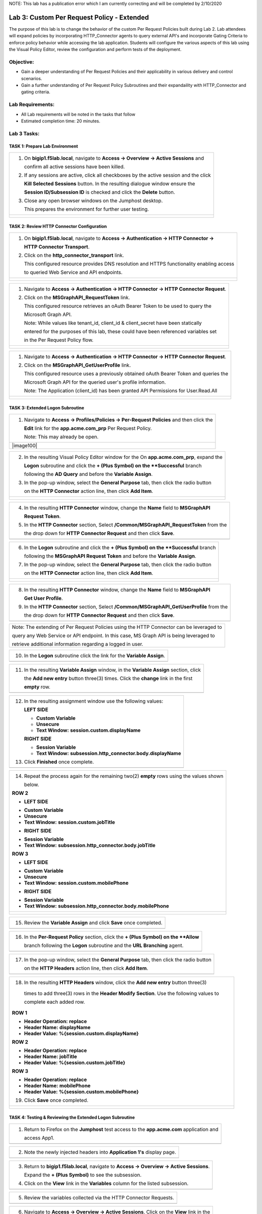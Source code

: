NOTE: This lab has a publication error which I am currently correcting and will be completed by 2/10/2020


Lab 3: Custom Per Request Policy - Extended
===========================================

The purpose of this lab is to change the behavior of the custom Per Request Policies
built during Lab 2.  Lab attendees will expand policies by incorporating HTTP_Connector
agents to query external API's and incorporate Gating Criteria to enforce policy behavior
while accessing the lab application.
Students will configure the various aspects of this lab using the Visual Policy Editor,
review the configuration and perform tests of the deployment.

Objective:
----------

-  Gain a deeper understanding of Per Request Policies and their applicability
   in various delivery and control scenarios.

-  Gain a further understanding of Per Request Policy Subroutines and their
   expandaility with HTTP_Connector and gating criteria.

Lab Requirements:
-----------------

-  All Lab requirements will be noted in the tasks that follow

-  Estimated completion time: 20 minutes.

Lab 3 Tasks:
-----------------

TASK 1: Prepare Lab Environment
~~~~~~~~~~~~~~~~~~~~~~~~~~~~~~~

+----------------------------------------------------------------------------------------------+
| 1. On **bigip1.f5lab.local**, navigate to **Access -> Overview -> Active Sessions** and      |
|                                                                                              |
|    confirm all active sessions have been killed.                                             |
|                                                                                              |
| 2. If any sessions are active, click all checkboxes by the active session and the click      |
|                                                                                              |
|    **Kill Selected Sessions** button.  In the resulting dialogue window ensure the           |
|                                                                                              |
|    **Session ID/Subsession ID** is checked and click the **Delete** button.                  |
|                                                                                              |
| 3. Close any open browser windows on the Jumphost desktop.                                   |
|                                                                                              |
|    This prepares the environment for further user testing.                                   |
+----------------------------------------------------------------------------------------------+
| |image001|                                                                                   |
|                                                                                              |
| |image002|                                                                                   |
+----------------------------------------------------------------------------------------------+

TASK 2: Review HTTP Connector Configuration
~~~~~~~~~~~~~~~~~~~~~~~~~~~~~~~~~~~~~~~~~~~

+----------------------------------------------------------------------------------------------+
| 1. On **bigip1.f5lab.local**, navigate to **Access -> Authentication -> HTTP Connector ->**  |
|                                                                                              |
|    **HTTP Connector Transport**.                                                             |
|                                                                                              |
| 2. Click on the **http_connector_transport** link.                                           |
|                                                                                              |
|    This configured resource provides DNS resolution and HTTPS functionality enabling access  |
|                                                                                              |
|    to queried Web Service and API endpoints.                                                 |
+----------------------------------------------------------------------------------------------+
| |image003|                                                                                   |
|                                                                                              |
| |image004|                                                                                   |
+----------------------------------------------------------------------------------------------+

+----------------------------------------------------------------------------------------------+
| 1. Navigate to **Access -> Authentication -> HTTP Connector -> HTTP Connector Request**.     |
|                                                                                              |
| 2. Click on the **MSGraphAPI_RequestToken** link.                                            |
|                                                                                              |
|    This configured resource retrieves an oAuth Bearer Token to be used to query the          |
|                                                                                              |
|    Microsoft Graph API.                                                                      |
|                                                                                              |
|    Note: While values like tenant_id, client_id & client_secret have been statically         |
|                                                                                              |
|    entered for the purposes of this lab, these could have been referenced variables set      |
|                                                                                              |
|    in the Per Request Policy flow.                                                           |
+----------------------------------------------------------------------------------------------+
| |image005|                                                                                   |
|                                                                                              |
| |image006|                                                                                   |
+----------------------------------------------------------------------------------------------+

+----------------------------------------------------------------------------------------------+
| 1. Navigate to **Access -> Authentication -> HTTP Connector -> HTTP Connector Request**.     |
|                                                                                              |
| 2. Click on the **MSGraphAPI_GetUserProfile** link.                                          |
|                                                                                              |
|    This configured resource uses a previously obtained oAuth Bearer Token and queries the    |
|                                                                                              |
|    Microsoft Graph API for the queried user's profile information.                           |
|                                                                                              |
|    Note: The Application (client_id) has been granted API Permissions for User.Read.All      |
+----------------------------------------------------------------------------------------------+
| |image007|                                                                                   |
|                                                                                              |
| |image008|                                                                                   |
+----------------------------------------------------------------------------------------------+

TASK 3: Extended Logon Subroutine
~~~~~~~~~~~~~~~~~~~~~~~~~~~~~~~~~

+----------------------------------------------------------------------------------------------+
| 1. Navigate to **Access -> Profiles/Policies -> Per-Request Policies** and then click the    |
|                                                                                              |
|    **Edit** link for the **app.acme.com_prp** Per Request Policy.                            |
|                                                                                              |
|    Note: This may already be open.                                                           |
+----------------------------------------------------------------------------------------------+
| |image100|                                                                                   |
+----------------------------------------------------------------------------------------------+

+----------------------------------------------------------------------------------------------+
| 2. In the resulting Visual Policy Editor window for the On  **app.acme.com_prp**, expand the |
|                                                                                              |
|    **Logon** subroutine and click the **+ (Plus Symbol) on the **Successful** branch         |
|                                                                                              |
|    following the **AD Query** and before the **Variable Assign**.                            |
|                                                                                              |
| 3. In the pop-up window, select the **General Purpose** tab, then click the radio button     |
|                                                                                              |
|    on the **HTTP Connector** action line, then click **Add Item**.                           |
+----------------------------------------------------------------------------------------------+
| |image009|                                                                                   |
|                                                                                              |
| |image010|                                                                                   |
+----------------------------------------------------------------------------------------------+

+----------------------------------------------------------------------------------------------+
| 4. In the resulting **HTTP Connector** window, change the **Name** field to **MSGraphAPI**   |
|                                                                                              |
|    **Request Token**.                                                                        |
|                                                                                              |
| 5. In the **HTTP Connector** section, Select **/Common/MSGraphAPI_RequestToken** from the    |
|                                                                                              |
|    the drop down for **HTTP Connector Request** and then click **Save**.                     |
+----------------------------------------------------------------------------------------------+
| |image011|                                                                                   |
+----------------------------------------------------------------------------------------------+

+----------------------------------------------------------------------------------------------+
| 6. In the **Logon** subroutine and click the **+ (Plus Symbol) on the **Successful** branch  |
|                                                                                              |
|    following the **MSGraphAPI Request Token** and before the **Variable Assign**.            |
|                                                                                              |
| 7. In the pop-up window, select the **General Purpose** tab, then click the radio button     |
|                                                                                              |
|    on the **HTTP Connector** action line, then click **Add Item**.                           |
+----------------------------------------------------------------------------------------------+
| |image012|                                                                                   |
|                                                                                              |
| |image013|                                                                                   |
+----------------------------------------------------------------------------------------------+

+----------------------------------------------------------------------------------------------+
| 8. In the resulting **HTTP Connector** window, change the **Name** field to **MSGraphAPI**   |
|                                                                                              |
|    **Get User Profile**.                                                                     |
|                                                                                              |
| 9. In the **HTTP Connector** section, Select **/Common/MSGraphAPI_GetUserProfile** from the  |
|                                                                                              |
|    the drop down for **HTTP Connector Request** and then click **Save**.                     |
+----------------------------------------------------------------------------------------------+
| |image014|                                                                                   |
+----------------------------------------------------------------------------------------------+

+----------------------------------------------------------------------------------------------+
| Note: The extending of Per Request Policies using the HTTP Connector can be leveraged to     |
|                                                                                              |
| query any Web Service or API endpoint.  In this case, MS Graph API is being leveraged to     |
|                                                                                              |
| retrieve additional information regarding a logged in user.                                  |
+----------------------------------------------------------------------------------------------+

+----------------------------------------------------------------------------------------------+
| 10. In the **Logon** subroutine click the link for the **Variable Assign**.                  |
+----------------------------------------------------------------------------------------------+
| |image015|                                                                                   |
+----------------------------------------------------------------------------------------------+

+----------------------------------------------------------------------------------------------+
| 11. In the resulting **Variable Assign** window, in the **Variable Assign** section, click   |
|                                                                                              |
|     the **Add new entry** button three(3) times. Click the **change** link in the first      |
|                                                                                              |
|     **empty** row.                                                                           |
+----------------------------------------------------------------------------------------------+
| |image016|                                                                                   |
+----------------------------------------------------------------------------------------------+

+----------------------------------------------------------------------------------------------+
| 12. In the resulting assignment window use the following values:                             |
|                                                                                              |
|     **LEFT SIDE**                                                                            |
|                                                                                              |
|     - **Custom Variable**                                                                    |
|                                                                                              |
|     - **Unsecure**                                                                           |
|                                                                                              |
|     - **Text Window:** **session.custom.displayName**                                        |
|                                                                                              |
|     **RIGHT SIDE**                                                                           |
|                                                                                              |
|     - **Session Variable**                                                                   |
|                                                                                              |
|     - **Text Window:** **subsession.http_connector.body.displayName**                        |
|                                                                                              |
| 13. Click **Finished** once complete.                                                        |
+----------------------------------------------------------------------------------------------+
| |image017|                                                                                   |
+----------------------------------------------------------------------------------------------+

+----------------------------------------------------------------------------------------------+
| 14. Repeat the process again for the remaining two(2) **empty** rows using the values shown  |
|                                                                                              |
|     below.                                                                                   |
|                                                                                              |
| **ROW 2**                                                                                    |
|                                                                                              |
| -  **LEFT SIDE**                                                                             |
|                                                                                              |
| * **Custom Variable**                                                                        |
|                                                                                              |
| * **Unsecure**                                                                               |
|                                                                                              |
| * **Text Window:** **session.custom.jobTitle**                                               |
|                                                                                              |
| -  **RIGHT SIDE**                                                                            |
|                                                                                              |
| * **Session Variable**                                                                       |
|                                                                                              |
| * **Text Window:** **subsession.http_connector.body.jobTitle**                               |
|                                                                                              |
| **ROW 3**                                                                                    |
|                                                                                              |
| - **LEFT SIDE**                                                                              |
|                                                                                              |
| * **Custom Variable**                                                                        |
|                                                                                              |
| * **Unsecure**                                                                               |
|                                                                                              |
| * **Text Window:** **session.custom.mobilePhone**                                            |
|                                                                                              |
| - **RIGHT SIDE**                                                                             |
|                                                                                              |
| * **Session Variable**                                                                       |
|                                                                                              |
| * **Text Window:** **subsession.http_connector.body.mobilePhone**                            |
+----------------------------------------------------------------------------------------------+
| |image018|                                                                                   |
|                                                                                              |
| |image019|                                                                                   |
+----------------------------------------------------------------------------------------------+

+----------------------------------------------------------------------------------------------+
| 15. Review the **Variable Assign** and click **Save** once completed.                        |
+----------------------------------------------------------------------------------------------+
| |image020|                                                                                   |
+----------------------------------------------------------------------------------------------+

+----------------------------------------------------------------------------------------------+
| 16. In the **Per-Request Policy** section, click the **+ (Plus Symbol) on the **Allow**      |
|                                                                                              |
|     branch following the **Logon** subroutine and the **URL Branching** agent.               |
+----------------------------------------------------------------------------------------------+
| |image021|                                                                                   |
+----------------------------------------------------------------------------------------------+

+----------------------------------------------------------------------------------------------+
| 17. In the pop-up window, select the **General Purpose** tab, then click the radio button    |
|                                                                                              |
|     on the **HTTP Headers** action line, then click **Add Item**.                            |
+----------------------------------------------------------------------------------------------+
| |image022|                                                                                   |
+----------------------------------------------------------------------------------------------+

+----------------------------------------------------------------------------------------------+
| 18. In the resulting **HTTP Headers** window, click the **Add new entry** button three(3)    |
|                                                                                              |
|  times to add three(3) rows in the **Header Modify Section**.  Use the following values to   |
|                                                                                              |
|  complete each added row.                                                                    |
|                                                                                              |
| **ROW 1**                                                                                    |
|                                                                                              |
| - **Header Operation:** **replace**                                                          |
|                                                                                              |
| - **Header Name:** **displayName**                                                           |
|                                                                                              |
| - **Header Value:** **%{session.custom.displayName}**                                        |
|                                                                                              |
| **ROW 2**                                                                                    |
|                                                                                              |
| - **Header Operation:** **replace**                                                          |
|                                                                                              |
| - **Header Name:** **jobTitle**                                                              |
|                                                                                              |
| - **Header Value:** **%{session.custom.jobTitle}**                                           |
|                                                                                              |
| **ROW 3**                                                                                    |
|                                                                                              |
| - **Header Operation:** **replace**                                                          |
|                                                                                              |
| - **Header Name:** **mobilePhone**                                                           |
|                                                                                              |
| - **Header Value:** **%{session.custom.mobilePhone}**                                        |
|                                                                                              |
| 19. Click **Save** once completed.                                                           |
+----------------------------------------------------------------------------------------------+
| |image023|                                                                                   |
|                                                                                              |
| |image024|                                                                                   |
+----------------------------------------------------------------------------------------------+

TASK 4: Testing & Reviewing the Extended Logon Subroutine
~~~~~~~~~~~~~~~~~~~~~~~~~~~~~~~~~~~~~~~~~~~~~~~~~~~~~~~~~

+----------------------------------------------------------------------------------------------+
| 1. Return to Firefox on the **Jumphost** test access to the **app.acme.com** application and |
|                                                                                              |
|    access App1.                                                                              |
+----------------------------------------------------------------------------------------------+
| |image025|                                                                                   |
+----------------------------------------------------------------------------------------------+

+----------------------------------------------------------------------------------------------+
| 2. Note the newly injected headers into **Application 1's** display page.                    |
+----------------------------------------------------------------------------------------------+
| |image026|                                                                                   |
+----------------------------------------------------------------------------------------------+

+----------------------------------------------------------------------------------------------+
| 3. Return to **bigip1.f5lab.local**, navigate to **Access -> Overview -> Active Sessions**.  |
|                                                                                              |
|    Expand the **+ (Plus Symbol)** to see the subsession.                                     |
|                                                                                              |
| 4. Click on the **View** link in the **Variables** column for the listed subsession.         |
+----------------------------------------------------------------------------------------------+
| |image027|                                                                                   |
+----------------------------------------------------------------------------------------------+

+----------------------------------------------------------------------------------------------+
| 5. Review the variables collected via the HTTP Connector Requests.                           |
+----------------------------------------------------------------------------------------------+
| |image028|                                                                                   |
+----------------------------------------------------------------------------------------------+

+----------------------------------------------------------------------------------------------+
| 6. Navigate to **Access -> Overview -> Active Sessions**. Click on the **View** link in the  |
|                                                                                              |
|    **Variables** column for the listed session.                                              |
+----------------------------------------------------------------------------------------------+
| |image100|                                                                                   |
+----------------------------------------------------------------------------------------------+

+----------------------------------------------------------------------------------------------+
| 7. Review the actions in the Session log, particularly those associated with HTTP Connector  |
|                                                                                              |
|  requests.                                                                                   |
+----------------------------------------------------------------------------------------------+
| |image029|                                                                                   |
+----------------------------------------------------------------------------------------------+

TASK 5: Configuring Gating Criteria 
~~~~~~~~~~~~~~~~~~~~~~~~~~~~~~~~~~~

+----------------------------------------------------------------------------------------------+
| 1. Navigate to **Access -> Profiles/Policies -> Per-Request Policies** and then click the    |
|                                                                                              |
|    **Edit** link for the **app.acme.com_prp** Per Request Policy.                            |
|                                                                                              |
|    Note: This may already be open.                                                           |
+----------------------------------------------------------------------------------------------+
| |image100|                                                                                   |
+----------------------------------------------------------------------------------------------+

+----------------------------------------------------------------------------------------------+
| 2. In the resulting Visual Policy Editor window for **app.acme.com_prp**, expand the         |
|                                                                                              |
|    **Logon** subroutine and click the **Subroutine Settings/Rename** link.                   |
+----------------------------------------------------------------------------------------------+
| |image030|                                                                                   |
+----------------------------------------------------------------------------------------------+

+----------------------------------------------------------------------------------------------+
| 3. In the pop-up window, in the **Gating Criteria** field, enter                             |
|                                                                                              |
|    **perflow.client.ip.address** and click **Save**.                                         |
+----------------------------------------------------------------------------------------------+
| |image031|                                                                                   |
+----------------------------------------------------------------------------------------------+

TASK 6: Testing Gating Criteria 
~~~~~~~~~~~~~~~~~~~~~~~~~~~~~~~~~~~

+----------------------------------------------------------------------------------------------+
| 1. Return to Firefox on the **Jumphost** test access to the **app.acme.com** application and |
|                                                                                              |
|    access App1. Re-login to the application if necessary.                                    |
+----------------------------------------------------------------------------------------------+
| |image100|                                                                                   |
+----------------------------------------------------------------------------------------------+

+----------------------------------------------------------------------------------------------+
| 2. Confirm on that your session is active on **bigip1.f5lab.local**, by navigating to        |
|                                                                                              |
|    **Access -> Overview -> Active Sessions**. Expand the **+ (Plus Symbol)** to see the      |
|                                                                                              |
|     subsession.                                                                              |
+----------------------------------------------------------------------------------------------+
| |image100|                                                                                   |
+----------------------------------------------------------------------------------------------+

+----------------------------------------------------------------------------------------------+
| 3. Return to the **Jumphost**.  Do **NOT** close the browser and the already opened          |
|                                                                                              |
|    application.                                                                              |
|                                                                                              |
| 4. Navigate to the Jumphost desktop and click on the **Change IP 10.1.10.11** link (Confirm  |
|                                                                                              |
|    the elevated Administrator privlege).                                                     |
|                                                                                              |
| 5. Return to Firefox and the **app.acme.com** application by accessing App1 again. Note that |
|                                                                                              |
|    you will be re-prompted for access.                                                       |
+----------------------------------------------------------------------------------------------+
| |image100|                                                                                   |
+----------------------------------------------------------------------------------------------+

+----------------------------------------------------------------------------------------------+
| 6. Return to **bigip1.f5lab.local**, and navigate to **Access -> Overview -> Active**        |
|                                                                                              |
|    **Sessions**. Expand the **+ (Plus Symbol)** to see the two(2) subsessions now associated |
|                                                                                              |
|     with your session. (You may alternatively refresh the screen if already opened.          |
+----------------------------------------------------------------------------------------------+
| |image100|                                                                                   |
+----------------------------------------------------------------------------------------------+

+----------------------------------------------------------------------------------------------+
| Note: The are multiple examples of Gating Criteria. In this example, client IP was used to   |
|                                                                                              |
| show that any changes in the connecting entity can result in establishing a new subsession.  |
|                                                                                              |
| What happens in new subsessions, the number of subsessions and how they are controlled is    |
|                                                                                              |
| based on customer/application need.                                                          |
+----------------------------------------------------------------------------------------------+
| |image100|                                                                                   |
+----------------------------------------------------------------------------------------------+


TASK 7: End of Lab3
~~~~~~~~~~~~~~~~~~~~

+----------------------------------------------------------------------------------------------+
| 1. This concludes Lab3, feel free to review and test the configuration.                      |
+----------------------------------------------------------------------------------------------+
| |image000|                                                                                   |
+----------------------------------------------------------------------------------------------+

.. |image001| image:: media/lab3-001.png
   :width: 4.5in
   :height: 2.32in
.. |image002| image:: media/lab3-002.png
   :width: 4.5in
   :height: 2.32in
.. |image003| image:: media/lab3-003.png
   :width: 4.5in
   :height: 2.32in
.. |image004| image:: media/lab3-004.png
   :width: 4.5in
   :height: 2.32in
.. |image005| image:: media/lab3-005.png
   :width: 4.5in
   :height: 2.32in
.. |image006| image:: media/lab3-006.png
   :width: 4.5in
   :height: 2.32in
.. |image007| image:: media/lab3-007.png
   :width: 4.5in
   :height: 2.32in
.. |image008| image:: media/lab3-008.png
   :width: 4.5in
   :height: 2.32in
.. |image009| image:: media/lab3-009.png
   :width: 4.5in
   :height: 2.32in
.. |image010| image:: media/lab3-010.png
   :width: 4.5in
   :height: 2.32in
.. |image011| image:: media/lab3-011.png
   :width: 4.5in
   :height: 2.32in
.. |image012| image:: media/lab3-012.png
   :width: 4.5in
   :height: 2.32in
.. |image013| image:: media/lab3-013.png
   :width: 4.5in
   :height: 2.32in
.. |image014| image:: media/lab3-014.png
   :width: 4.5in
   :height: 2.32in
.. |image015| image:: media/lab3-015.png
   :width: 4.5in
   :height: 2.32in
.. |image016| image:: media/lab3-016.png
   :width: 4.5in
   :height: 2.32in
.. |image017| image:: media/lab3-017.png
   :width: 4.5in
   :height: 2.32in
.. |image018| image:: media/lab3-018.png
   :width: 4.5in
   :height: 2.32in
.. |image019| image:: media/lab3-019.png
   :width: 4.5in
   :height: 2.32in
.. |image020| image:: media/lab3-020.png
   :width: 4.5in
   :height: 2.32in
.. |image021| image:: media/lab3-021.png
   :width: 4.5in
   :height: 2.32in
.. |image022| image:: media/lab3-022.png
   :width: 4.5in
   :height: 2.32in
.. |image023| image:: media/lab3-023.png
   :width: 4.5in
   :height: 2.32in
.. |image024| image:: media/lab3-024.png
   :width: 4.5in
   :height: 2.32in
.. |image025| image:: media/lab3-025.png
   :width: 4.5in
   :height: 2.32in
.. |image026| image:: media/lab3-026.png
   :width: 4.5in
   :height: 2.32in
.. |image027| image:: media/lab3-027.png
   :width: 4.5in
   :height: 2.32in
.. |image028| image:: media/lab3-028.png
   :width: 4.5in
   :height: 2.32in
.. |image029| image:: media/lab3-029.png
   :width: 4.5in
   :height: 2.32in
.. |image030| image:: media/lab3-030.png
   :width: 4.5in
   :height: 2.32in
.. |image031| image:: media/lab3-031.png
   :width: 4.5in
   :height: 2.32in
.. |image032| image:: media/lab3-032.png
   :width: 4.5in
   :height: 2.32in
.. |image033| image:: media/lab3-033.png
   :width: 4.5in
   :height: 2.32in
.. |image034| image:: media/lab3-034.png
   :width: 4.5in
   :height: 2.32in
.. |image035| image:: media/lab3-035.png
   :width: 4.5in
   :height: 2.32in
.. |image036| image:: media/lab3-036.png
   :width: 4.5in
   :height: 2.32in
.. |image037| image:: media/lab3-037.png
   :width: 4.5in
   :height: 2.32in
.. |image038| image:: media/lab3-038.png
   :width: 4.5in
   :height: 2.32in
.. |image039| image:: media/lab3-039.png
   :width: 4.5in
   :height: 2.32in
.. |image040| image:: media/lab3-040.png
   :width: 4.5in
   :height: 2.32in
.. |image041| image:: media/lab3-041.png
   :width: 4.5in
   :height: 2.32in
.. |image042| image:: media/lab3-042.png
   :width: 4.5in
   :height: 2.32in
.. |image043| image:: media/lab3-043.png
   :width: 4.5in
   :height: 2.32in
.. |image044| image:: media/lab3-044.png
   :width: 4.5in
   :height: 2.32in
.. |image045| image:: media/lab3-045.png
   :width: 4.5in
   :height: 2.32in
.. |image046| image:: media/lab3-046.png
   :width: 4.5in
   :height: 2.32in
.. |image047| image:: media/lab3-047.png
   :width: 4.5in
   :height: 2.32in
.. |image048| image:: media/lab3-048.png
   :width: 4.5in
   :height: 2.32in
.. |image049| image:: media/lab3-049.png
   :width: 4.5in
   :height: 2.32in
.. |image050| image:: media/lab3-050.png
   :width: 4.5in
   :height: 2.32in
.. |image051| image:: media/lab3-051.png
   :width: 4.5in
   :height: 2.32in
.. |image052| image:: media/lab3-052.png
   :width: 4.5in
   :height: 2.32in
.. |image053| image:: media/lab3-053.png
   :width: 4.5in
   :height: 2.32in
.. |image054| image:: media/lab3-054.png
   :width: 4.5in
   :height: 2.32in
.. |image055| image:: media/lab3-055.png
   :width: 4.5in
   :height: 2.32in
.. |image056| image:: media/lab3-056.png
   :width: 4.5in
   :height: 2.32in
.. |image057| image:: media/lab3-057.png
   :width: 4.5in
   :height: 2.32in
.. |image058| image:: media/lab3-058.png
   :width: 4.5in
   :height: 2.32in
.. |image059| image:: media/lab3-059.png
   :width: 4.5in
   :height: 2.32in
.. |image060| image:: media/lab3-060.png
   :width: 4.5in
   :height: 2.32in
.. |image061| image:: media/lab3-061.png
   :width: 4.5in
   :height: 2.32in
.. |image062| image:: media/lab3-062.png
   :width: 4.5in
   :height: 2.32in   
.. |image063| image:: media/lab3-063.png
   :width: 4.5in
   :height: 2.32in  
.. |image064| image:: media/lab3-064.png
   :width: 4.5in
   :height: 2.32in
.. |image065| image:: media/lab3-065.png
   :width: 4.5in
   :height: 2.32in